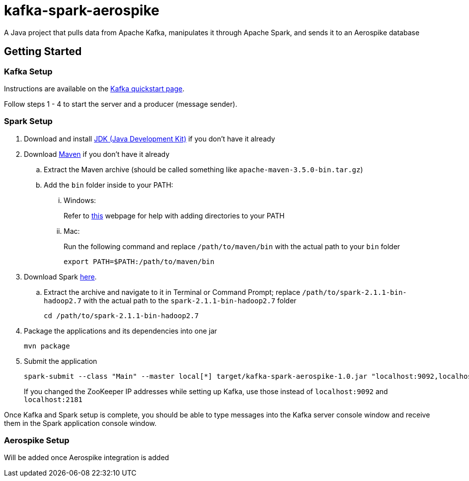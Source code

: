 = kafka-spark-aerospike

A Java project that pulls data from Apache Kafka, manipulates it through Apache Spark, and sends it to an Aerospike database

== Getting Started

=== Kafka Setup

Instructions are available on the https://kafka.apache.org/quickstart[Kafka quickstart page].

Follow steps 1 - 4 to start the server and a producer (message sender).

=== Spark Setup

. Download and install http://www.oracle.com/technetwork/java/javase/downloads/jdk8-downloads-2133151.html[JDK (Java Development Kit)] if you don't have it already

. Download https://maven.apache.org/download.cgi[Maven] if you don't have it already
.. Extract the Maven archive (should be called something like `apache-maven-3.5.0-bin.tar.gz`)
.. Add the `bin` folder inside to your PATH:
... Windows:
+
Refer to https://www.howtogeek.com/118594/how-to-edit-your-system-path-for-easy-command-line-access/[this] webpage for help with adding directories to your PATH

... Mac:
+
Run the following command and replace `/path/to/maven/bin` with the actual path to your `bin` folder
+
[text]
----
export PATH=$PATH:/path/to/maven/bin
----

. Download Spark http://spark.apache.org/downloads.html.tgz[here].
.. Extract the archive and navigate to it in Terminal or Command Prompt; replace `/path/to/spark-2.1.1-bin-hadoop2.7` with the actual path to the `spark-2.1.1-bin-hadoop2.7` folder
+
[text]
----
cd /path/to/spark-2.1.1-bin-hadoop2.7
----

. Package the applications and its dependencies into one jar
+
[text]
----
mvn package
----

. Submit the application
+
[text]
----
spark-submit --class "Main" --master local[*] target/kafka-spark-aerospike-1.0.jar "localhost:9092,localhost:2181"
----
+
If you changed the ZooKeeper IP addresses while setting up Kafka, use those instead of `localhost:9092` and `localhost:2181`

Once Kafka and Spark setup is complete, you should be able to type messages into the Kafka server console window and receive them in the Spark application console window.

=== Aerospike Setup

Will be added once Aerospike integration is added
